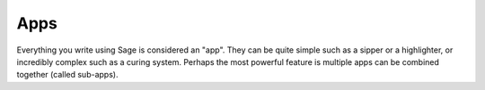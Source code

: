 .. apps:

Apps
====

Everything you write using Sage is considered an "app". They can be quite simple
such as a sipper or a highlighter, or incredibly complex such as a curing
system. Perhaps the most powerful feature is multiple apps can be combined
together (called sub-apps).